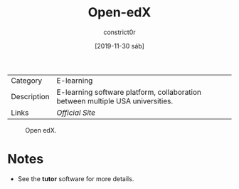 #+title: Open-edX
#+author: constrict0r
#+date: [2019-11-30 sáb]

| Category    | E-learning                                                                     |
| Description | E-learning software platform, collaboration between multiple USA universities. |
| Links       | [[open.edx.org][Official Site]]                                                |

#+CAPTION: Open edX.
#+NAME:   fig:open-edx-gui.
[[./img/open-edx.png]]

* Notes

  - See the **tutor** software for more details.
